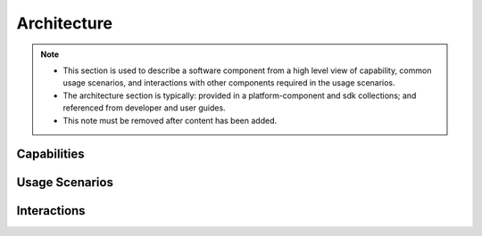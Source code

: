 .. This work is licensed under a Creative Commons Attribution 4.0 International License.
.. http://creativecommons.org/licenses/by/4.0
.. _architecture:

Architecture
============

.. note::
   * This section is used to describe a software component from a high level
     view of capability, common usage scenarios, and interactions with other
     components required in the usage scenarios.  
   
   * The architecture section is typically: provided in a platform-component
     and sdk collections; and referenced from developer and user guides.
   
   * This note must be removed after content has been added.


Capabilities
------------


Usage Scenarios
---------------


Interactions
------------
